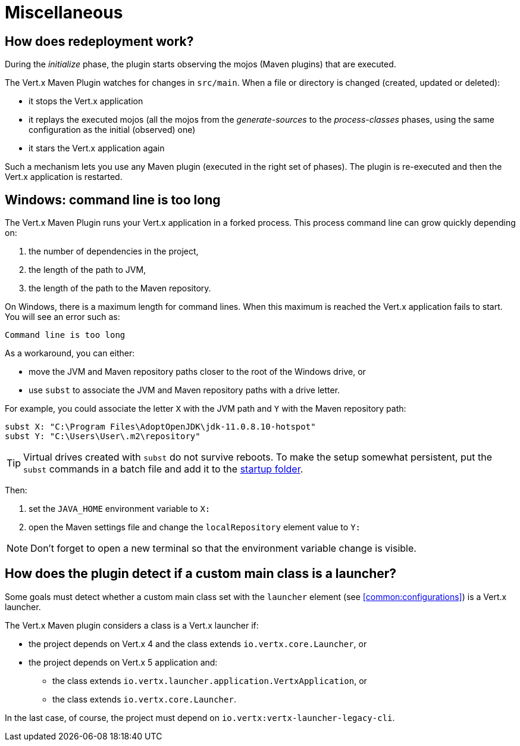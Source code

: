 = Miscellaneous

== How does redeployment work?

During the _initialize_ phase, the plugin starts observing the mojos (Maven plugins) that are executed.

The Vert.x Maven Plugin watches for changes in `src/main`.
When a file or directory is changed (created, updated or deleted):

- it stops the Vert.x application
- it replays the executed mojos (all the mojos from the _generate-sources_ to the _process-classes_ phases, using the same configuration as the initial (observed) one)
- it stars the Vert.x application again

Such a mechanism lets you use any Maven plugin (executed in the right set of phases).
The plugin is re-executed and then the Vert.x application is restarted.

== Windows: command line is too long

The Vert.x Maven Plugin runs your Vert.x application in a forked process.
This process command line can grow quickly depending on:

. the number of dependencies in the project,
. the length of the path to JVM,
. the length of the path to the Maven repository.

On Windows, there is a maximum length for command lines.
When this maximum is reached the Vert.x application fails to start.
You will see an error such as:

----
Command line is too long
----

As a workaround, you can either:

* move the JVM and Maven repository paths closer to the root of the Windows drive, or
* use `subst` to associate the JVM and Maven repository paths with a drive letter.

For example, you could associate the letter `X` with the JVM path and `Y` with the Maven repository path:

[source,shell script]
----
subst X: "C:\Program Files\AdoptOpenJDK\jdk-11.0.8.10-hotspot"
subst Y: "C:\Users\User\.m2\repository"
----

TIP: Virtual drives created with `subst` do not survive reboots.
To make the setup somewhat persistent, put the `subst` commands in a batch file and add it to the https://support.microsoft.com/en-us/help/4558286/windows-10-add-an-app-to-run-automatically-at-startup[startup folder].

Then:

. set the `JAVA_HOME` environment variable to `X:`
. open the Maven settings file and change the `localRepository` element value to `Y:`

NOTE: Don't forget to open a new terminal so that the environment variable change is visible.

[#_how_does_the_plugin_detect_if_a_custom_main_class_is_a_launcher]
== How does the plugin detect if a custom main class is a launcher?

Some goals must detect whether a custom main class set with the `launcher` element (see <<common:configurations>>) is a Vert.x launcher.

The Vert.x Maven plugin considers a class is a Vert.x launcher if:

* the project depends on Vert.x 4 and the class extends `io.vertx.core.Launcher`, or
* the project depends on Vert.x 5 application and:
** the class extends `io.vertx.launcher.application.VertxApplication`, or
** the class extends `io.vertx.core.Launcher`.

In the last case, of course, the project must depend on `io.vertx:vertx-launcher-legacy-cli`.

